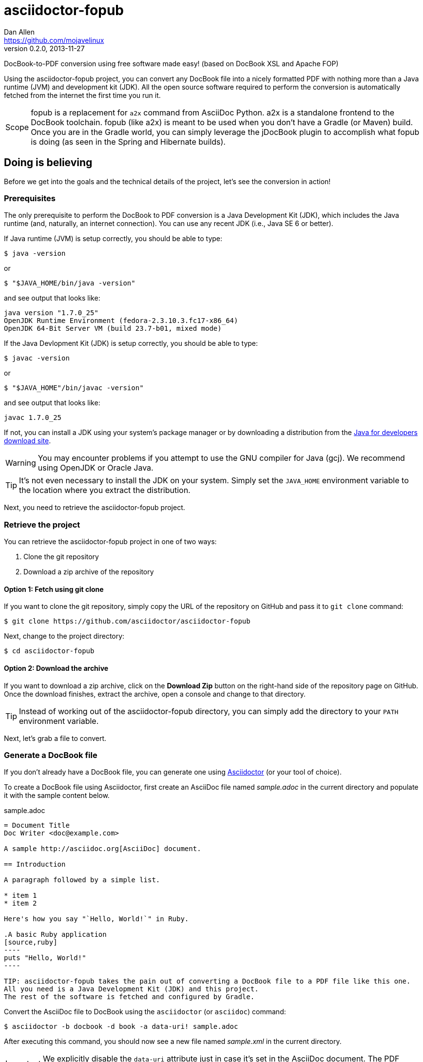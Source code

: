 = asciidoctor-fopub
Dan Allen <https://github.com/mojavelinux>
v0.2.0, 2013-11-27
ifdef::basebackend-docbook[:doctype: book]
:license: https://github.com/asciidoctor/asciidoctor-fopub/blob/master/LICENSE[MIT]
:idprefix:
:idseparator: -
:experimental:

DocBook-to-PDF conversion using free software made easy! (based on DocBook XSL and Apache FOP)

Using the asciidoctor-fopub project, you can convert any DocBook file into a nicely formatted PDF with nothing more than a Java runtime (JVM) and development kit (JDK).
All the open source software required to perform the conversion is automatically fetched from the internet the first time you run it.

[NOTE,caption=Scope]
fopub is a replacement for `a2x` command from AsciiDoc Python.
a2x is a standalone frontend to the DocBook toolchain.
fopub (like a2x) is meant to be used when you don't have a Gradle (or Maven) build.
Once you are in the Gradle world, you can simply leverage the jDocBook plugin to accomplish what fopub is doing (as seen in the Spring and Hibernate builds).

== Doing is believing

Before we get into the goals and the technical details of the project, let's see the conversion in action!

=== Prerequisites

The only prerequisite to perform the DocBook to PDF conversion is a Java Development Kit (JDK), which includes the Java runtime (and, naturally, an internet connection).
You can use any recent JDK (i.e., Java SE 6 or better).

If Java runtime (JVM) is setup correctly, you should be able to type:

 $ java -version

or

 $ "$JAVA_HOME/bin/java -version"

and see output that looks like:

....
java version "1.7.0_25"
OpenJDK Runtime Environment (fedora-2.3.10.3.fc17-x86_64)
OpenJDK 64-Bit Server VM (build 23.7-b01, mixed mode)
....

If the Java Devlopment Kit (JDK) is setup correctly, you should be able to type:

 $ javac -version

or

 $ "$JAVA_HOME"/bin/javac -version"

and see output that looks like:

....
javac 1.7.0_25
....

If not, you can install a JDK using your system's package manager or by downloading a distribution from the http://www.oracle.com/technetwork/java/javase/downloads/index.html[Java for developers download site].

WARNING: You may encounter problems if you attempt to use the GNU compiler for Java (gcj).
We recommend using OpenJDK or Oracle Java.

TIP: It's not even necessary to install the JDK on your system.
Simply set the `JAVA_HOME` environment variable to the location where you extract the distribution.

Next, you need to retrieve the asciidoctor-fopub project.

=== Retrieve the project

You can retrieve the asciidoctor-fopub project in one of two ways:

. Clone the git repository
. Download a zip archive of the repository

==== Option 1: Fetch using git clone

If you want to clone the git repository, simply copy the URL of the repository on GitHub and pass it to `git clone` command:

 $ git clone https://github.com/asciidoctor/asciidoctor-fopub

Next, change to the project directory:

 $ cd asciidoctor-fopub

==== Option 2: Download the archive

If you want to download a zip archive, click on the btn:[Download Zip] button on the right-hand side of the repository page on GitHub.
Once the download finishes, extract the archive, open a console and change to that directory.

TIP: Instead of working out of the asciidoctor-fopub directory, you can simply add the directory to your `PATH` environment variable.

Next, let's grab a file to convert.

=== Generate a DocBook file

If you don't already have a DocBook file, you can generate one using http://asciidoctor.org[Asciidoctor] (or your tool of choice).

To create a DocBook file using Asciidoctor, first create an AsciiDoc file named [file]_sample.adoc_ in the current directory and populate it with the sample content below.

.sample.adoc
[source,asciidoc]
....
= Document Title
Doc Writer <doc@example.com>

A sample http://asciidoc.org[AsciiDoc] document.

== Introduction

A paragraph followed by a simple list.

* item 1
* item 2

Here's how you say "`Hello, World!`" in Ruby.

.A basic Ruby application
[source,ruby]
----
puts "Hello, World!"
----

TIP: asciidoctor-fopub takes the pain out of converting a DocBook file to a PDF file like this one.
All you need is a Java Development Kit (JDK) and this project.
The rest of the software is fetched and configured by Gradle.
....

Convert the AsciiDoc file to DocBook using the `asciidoctor` (or `asciidoc`) command:

 $ asciidoctor -b docbook -d book -a data-uri! sample.adoc

After executing this command, you should now see a new file named [file]_sample.xml_ in the current directory.

IMPORTANT: We explicitly disable the `data-uri` attribute just in case it's set in the AsciiDoc document.
The PDF processor will choke if it comes across embedded image data in the generated DocBook.

It's time to convert it to PDF!

TIP: You could also try these steps using the [file]_README.adoc_ file in the root directory of the project.

=== Convert DocBook to PDF

We're now ready to do the conversion!
It's as simple as running the `fopub` script in the current directory on our DocBook file.

On Unix-based systems (e.g., Linux, OSX), run:

 $ ./fopub sample.xml

IMPORTANT: Since we're executing a local script, you need to prefix the name of the command with `./`.

TIP: If you've added the path to asciidoctor-fopub to your `PATH` environment variable, you can leave off the `./` and execute it from any directory.

On Windows, run:

 $ fopub sample.xml

NOTE: The first time you run the command, asciidoctor-fopub has to retrieve the software from the repositories and setup the conversion application, so be patient.

TIP: To use the `fopub` command from behind a proxy, you'll need to configure the Gradle proxy settings as described in http://www.gradle.org/docs/current/userguide/build_environment.html[Chapter 20 of the Gradle Reference Guide].

When it's all said and done, you should now see the file [file]_sample.pdf_ in the current directory.
Open that file with a PDF viewer to see the result.

.Sample PDF document rendered in viewer
image::sample-pdf-screenshot.png[Screenshot of sample PDF document]

As you can see, all the details of the conversion are hidden behind the scenes.
You get to focus on getting the job done, not worry about the mess that has to be sorted out to use Apache FOP correctly and get a decent-looking document.

=== Custom XSL parameters

Any arguments that follow the source file name are passed directly to the Apache FO processor (fop).
This feature allows you to assign XSL parameters, among other things.

Let's say you want to set the orientation of the PDF to landscape.
The DocBook XSL templates recognize the parameter named `page.orientation`.
Here's how you would pass that through fopub to fop.

 $ ./fopub sample.xml -param page.orientation landscape

You'll now notice that the PDF generated is rendered in landscape mode.

NOTE: See http://docbook.sourceforge.net/release/xsl/1.78.1/doc/param.html[DocBook XSL parameter reference] for a list of all XSL parameters you can set.

=== Custom XSL templates

When you work on many documentations projets in *parallel*, you will probably need different outputs.

.Use cases for different templates

structure::

  . One needs a picture in the book title page
  . The other needs a special text at the bottom of this page

style::

  . One needs the default Asciidoctor style
  . The other uses the Colony style

In order to work on different documentation projects _in parallel_, you need to have different docbook-xsl directories.

How it works:

. Copy the `docbook-xsl` directory from the fopub install directory to your documentation path, [file]_/path/to/custom/fopub_.
+
.Content of the docbook-xsl directory
image::docbook-xsl-content.png[Content of docbook-xsl directory]

. Update the files you want in this directory
+
For example if you want to use Colony style::
  You delete Asciidoctor theme, Foundation theme and you uncomment Colony theme in the `common.xsl` file.

. Then you specify this directory when you launch the output generation :

 $ /path/to/fopub/fopub -t /path/to/custom/fopub/docbook-xsl sample.xml
 
=== fopub option flags

-t <path>::
  tells fopub which docbook-xsl directory to use (optional, defaults to location inside fopub installation)
-f [pdf|ps|fo]::
  tells fopub which output to produce (optional, defaults to `pdf`)
-h::
  prints usage

== Motivation

The asciidoctor-fopub project aims to provide a simple mechanism for converting DocBook to PDF.
The plan is to use some form of this project to handle the DocBook to PDF conversion in http://asciidoctor.org[Asciidoctor].
We hope it's generally useful outside of Asciidoctor as well.

If you've ever had to do this conversion, you will appreciate how overly-complex it is.
It requires fetching the right combination of software (including the right versions), putting all the files in the right location and associating them together using a catalog and passing in the correct parameters.
_It's boring and tedious._
This project handles all that magic so you don't have to.

In addition to making the conversion work, the project includes the following features that are often left out:

* Works with DocBook generated by AsciiDoc (supports all AsciiDoc processing instructions)
* Syntax highlights source code listings using http://sourceforge.net/projects/xslthl[XSLTHL] (including a highlighter for AsciiDoc source)
* Scales down images to fit within the width of the page
* Applies (configurable) formatting and styling that's consistent with the Asciidoctor themes
* Loads and embeds system fonts necessary to support the themes (Arial, Georgia and Liberation Mono)
* Applies configuration to embed SVG-based admonition icons and callout marks
* Works without an internet connection (once the initial run is complete); _drastically speeds up execution_
* Works from any directory (planned)

There's a lot of research that went into making all that happen for you :)

NOTE: One of the most important features of this tool--and one of the most difficult to get right--is that it works offline.
By default, XSL processors fetch all necessary resources from the internet.
Since these files are large and reference many other files, fetching them from the internet is exceptionally slow and a waste of network bandwidth.
The `fopub` tool carefully ensures that the processor has all the files it needs (on the first run) and thus keeps it from reaching out to the internet while it performs the conversion.

== Technical details

Let's talk tech.

=== The conversion's key players: Apache FOP and DocBook XSL

The main goal of this project is to download, configure and execute http://xmlgraphics.apache.org/fop[Apache FOP] to handle the conversion from DocBook to PDF using the http://en.wikipedia.org/wiki/DocBook_XSL[DocBook XSL] stylesheets.
You can see from the first part of the http://www.sagehill.net/docbookxsl[DocBook XSL book] what a complex proposition this is.

DocBook XSL:: The purpose of DocBook XSL is to provide a standard set of XML transformations (XSLT) from DocBook to several presentational formats, one of which is XSL-FO.

Apache FOP:: Apache FOP (Formatting Objects Processor) is a print formatter driven by XSL formatting objects (XSL-FO) and an output independent formatter.
It is a Java application that reads a formatting object (FO) tree and renders the resulting pages to a specified output.
The primary output target is PDF.

Apache FOP also includes an XSLT processor (Xalan) that handles the conversion from DocBook into the intermediatory XSL-FO format that the print formatter uses to create the PDF.

When the software is all setup, we are ultimately running a command in the `fopub` script similar to this one:

 $ fop -xml sample.xml -xsl docbook-xsl/fo-pdf.xsl -pdf sample.pdf

In reality, it's more complex.
You can see the full command at the bottom of the `fopub` script.

=== Source highlighting using XSLTHL

Readers have come to expect source code to be highlighted so it looks the same way in the document as it does in their source code editors.
http://sourceforge.net/projects/xslthl[XSLTHL] provides source highlighting for PDF output.

XSLTHL integration is a well-hidden feature in the DocBook XSL project.
It requires a Java-based XSLT processor (like the one embedded in Apache FOP) to use it.
Activating it requires passing special parameters to the processor that specify the location of the configuration file and a flag to turn it on.

When everything falls into place, as it does with the `fopub` script, you get nice syntax highlighting in your PDF file and happy readers.

=== MathML rendering using JEuclid

If you have MathML in your DocBook, it will be rendered using the http://jeuclid.sourceforge.net/jeuclid-fop/index.html[JEuclid plugin for Apache FOP].

Asciidoctor automatically converts AsciiMath to MathML when the asciimath gem is available.

First, install the asciimath gem.

 $ gem install asciimath

Then, enable the `stem` attribute when converting to DocBook using Asciidoctor.

 $ asciidoctor -b docbook -a stem sample.adoc

Finally, run `fopub` on the DocBook file as documented above.

WARNING: Asciidoctor 1.5.3 only converts AsciiMath blocks.
Asciidoctor 1.5.4 will also convert inline AsciiMath elements.
See asciidoctor/asciidoctor#1622.

WARNING: At this time, conversion of LaTeX to MathML is not supported.
However, if you have a DocBook file that contains MathML, asciidoctor-fopub will convert it.

TIP: The font used for the rendered math is selected by the pickfont-math template.

=== Priming the pump with Gradle

Setting up a Java application is no small feat.
So what fetches the software and puts it all in the right place?
That handywork is performed by Gradle.

http://www.gradle.org[Gradle] is a Java-based automation and build tool that specializes in setting up Java applications (among other capabilities).
Gradle can fetch files from remote repositories, move them around, create start scripts and assemble an application distribution.

We are using Gradle to prepare a Java application into the `build/fopub` directory that the `fopub` script can execute.

You may be wondering why Gradle isn't a prerequisite of this project.
The answer is that the Gradle project provides a tool that can bootstrap Gradle from nothing.
That tool, `gradlew`, is included with the project.
It gets invoked the first time you run the `fopub` script.
*Magic.*

And that's essentially what this project is all about, *magic*.
Converting from DocBook to PDF shouldn't be hard.
We are doing our best to hide those details so that it's as simple as it should be.

== Software versions

[cols="2*", options="header"]
|===
|Software Project |Version

|Apache FOP
|2.1

|DocBook XSL
|1.78.1

|Apache Commons XML Resolver
|1.2

|Xalan
|2.6.0

|JEuclid
|3.1.9

|XSLTHL
|2.1.0

|Gradle
|2.0
|===

== Contributing

In the spirit of free software, _everyone_ is encouraged to help improve this project.

To contribute code, simply fork the project on GitHub, hack away and send a pull request with your proposed changes.

Feel free to use the https://github.com/asciidoctor/asciidoctor-fopub/issues[issue tracker] or http://discuss.asciidoctor.org[Asciidoctor mailing list] to provide feedback or suggestions in other ways.

== Authors

*asciidoctor-fopub* was written by https://github.com/mojavelinux[Dan Allen].
It builds on prior work done by authors of the http://asciidoc.org[AsciiDoc], https://github.com/pressgang/jdocbook-core[jDocBook] and http://www.jboss.org/pressgang[PressGang] projects.

== Copyright

Copyright (C) 2013-2018 Dan Allen.
Free use of this software is granted under the terms of the MIT License.

See the link:LICENSE[LICENSE] file for details.
